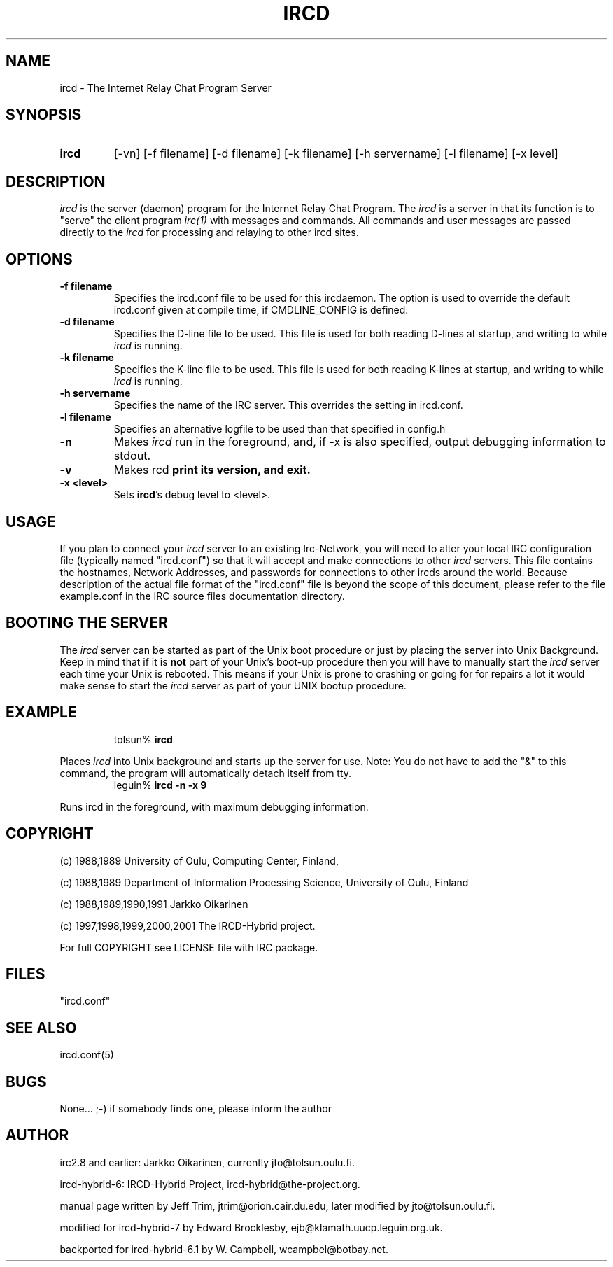 .\" @(#)ircd.8 6.1 5 June 2001
.TH IRCD 8 "ircd-hybrid-6.1 5 June 2001"
.SH NAME
ircd \- The Internet Relay Chat Program Server 
.SH SYNOPSIS
.hy 0
.IP \fBircd\fP
[-vn] [-f filename] [-d filename] [-k filename] [-h servername]
[-l filename] [-x level]
.SH DESCRIPTION
.LP
\fIircd\fP is the server (daemon) program for the Internet Relay Chat
Program.  The \fIircd\fP is a server in that its function is to "serve"
the client program \fIirc(1)\fP with messages and commands.  All commands
and user messages are passed directly to the \fIircd\fP for processing
and relaying to other ircd sites.
.SH OPTIONS
.TP
.B \-f filename
Specifies the ircd.conf file to be used for this ircdaemon. The option
is used to override the default ircd.conf given at compile time, if
CMDLINE_CONFIG is defined.
.TP
.B \-d filename
Specifies the D-line file to be used.  This file is used for both reading
D-lines at startup, and writing to while \fIircd\fP is running.
.TP
.B \-k filename
Specifies the K-line file to be used.  This file is used for both reading
K-lines at startup, and writing to while \fIircd\fP is running.
.TP
.B \-h servername
Specifies the name of the IRC server.  This overrides the setting in
ircd.conf.
.TP
.B \-l filename
Specifies an alternative logfile to be used than that specified in config.h
.TP
.B \-n
Makes \fIircd\fP run in the foreground, and, if -x is also specified, output
debugging information to stdout.
.TP
.B \-v
Makes \Fircd\fP print its version, and exit.
.TP
.B \-x <level>
Sets \fPircd\fP's debug level to <level>.
.SH USAGE
If you plan to connect your \fIircd\fP server to an existing Irc-Network,
you will need to alter your local IRC configuration file (typically named
"ircd.conf") so that it will accept and make connections to other \fIircd\fP
servers.  This file contains the hostnames, Network Addresses, and
passwords for connections to other ircds around the world.  Because 
description of the actual file format of the "ircd.conf" file is beyond the
scope of this document, please refer to the file example.conf in the IRC source
files documentation directory.
.LP
.SH BOOTING THE SERVER
The \fIircd\fP server can be started as part of the
Unix boot procedure or just by placing the server into Unix Background.
Keep in mind that if it is \fBnot\fP part of your Unix's boot-up procedure 
then you will have to manually start the \fIircd\fP server each time your
Unix is rebooted.  This means if your Unix is prone to crashing
or going for for repairs a lot it would make sense to start the \fIircd\fP
server as part of your UNIX bootup procedure.  
.SH EXAMPLE
.RS
.nf
tolsun% \fBircd\fP
.fi
.RE
.LP
Places \fIircd\fP into Unix background and starts up the server for use.
Note:  You do not have to add the "&" to this command, the program will
automatically detach itself from tty.
.RS
.nf
leguin% \fBircd -n -x 9\fP
.fi
.RE
.LP
Runs ircd in the foreground, with maximum debugging information.
.RS
.nf
.SH COPYRIGHT
(c) 1988,1989 University of Oulu, Computing Center, Finland,
.LP
(c) 1988,1989 Department of Information Processing Science,
University of Oulu, Finland
.LP
(c) 1988,1989,1990,1991 Jarkko Oikarinen
.LP
(c) 1997,1998,1999,2000,2001 The IRCD-Hybrid project.
.LP
For full COPYRIGHT see LICENSE file with IRC package.
.LP
.RE
.SH FILES
 "ircd.conf"
.SH "SEE ALSO"
ircd.conf(5)
.SH BUGS
None... ;-) if somebody finds one, please inform the author
.SH AUTHOR
irc2.8 and earlier: Jarkko Oikarinen, currently jto@tolsun.oulu.fi.
.LP
ircd-hybrid-6: IRCD-Hybrid Project, ircd-hybrid@the-project.org.
.LP
manual page written by Jeff Trim, jtrim@orion.cair.du.edu,
later modified by jto@tolsun.oulu.fi.
.LP
modified for ircd-hybrid-7 by Edward Brocklesby, ejb@klamath.uucp.leguin.org.uk.
.LP
backported for ircd-hybrid-6.1 by W. Campbell, wcampbel@botbay.net.

